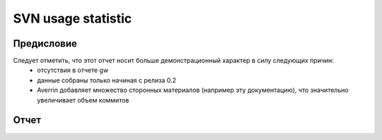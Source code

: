 *********************
SVN usage statistic
*********************

Предисловие
===========

Следует отметить, что этот отчет носит больше демонстрационный характер в силу следующих причин:
    * отсутствия в отчете gw
    * данные собраны только начиная с релиза 0.2
    * Averrin добавляет множество сторонных материалов (например эту документацию), что значительно увеличивает объем коммитов

Отчет
=====
.. raw:: html
   :file: _static/plots/index.htm
